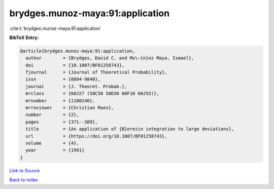 brydges.munoz-maya:91:application
=================================

:cite:t:`brydges.munoz-maya:91:application`

**BibTeX Entry:**

.. code-block:: bibtex

   @article{brydges.munoz-maya:91:application,
     author        = {Brydges, David C. and Mu\~{n}oz Maya, Ismael},
     doi           = {10.1007/BF01258743},
     fjournal      = {Journal of Theoretical Probability},
     issn          = {0894-9840},
     journal       = {J. Theoret. Probab.},
     mrclass       = {60J27 (58C50 58D30 60F10 60J55)},
     mrnumber      = {1100240},
     mrreviewer    = {Christian Maes},
     number        = {2},
     pages         = {371--389},
     title         = {An application of {B}erezin integration to large deviations},
     url           = {https://doi.org/10.1007/BF01258743},
     volume        = {4},
     year          = {1991}
   }

`Link to Source <https://doi.org/10.1007/BF01258743},>`_


`Back to index <../By-Cite-Keys.html>`_
